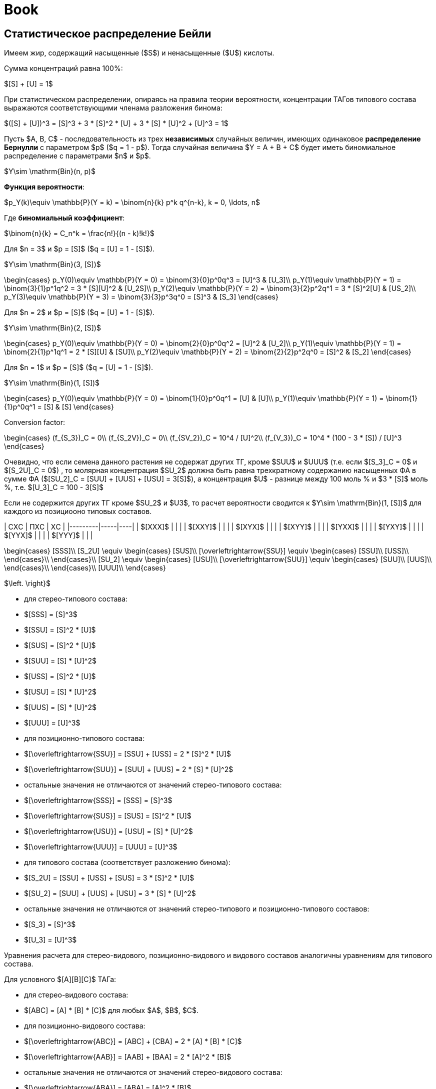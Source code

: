 = Book
:nofooter:

== Статистическое распределение Бейли

Имеем жир, содержащий насыщенные ($S$) и ненасыщенные ($U$) кислоты.

Сумма концентраций равна 100%:

$[S] + [U] = 1$

При статистическом распределении, опираясь на правила теории вероятности,
концентрации ТАГов типового состава выражаются соответствующими членама
разложения бинома:

$([S] + [U])^3 = [S]^3 + 3 * [S]^2 * [U] + 3 * [S] * [U]^2 + [U]^3 = 1$

Пусть $A, B, C$ - последовательность из трех *независимых* случайных величин,
имеющих одинаковое *распределение Бернулли* с параметром $p$ ($q = 1 - p$).
Тогда случайная величина $Y = A + B + C$ будет иметь биномиальное распределение
с параметрами $n$ и $p$.

$Y\sim \mathrm{Bin}(n, p)$

*Функция вероятности*:

$p_Y(k)\equiv \mathbb{P}(Y = k) = \binom{n}{k} p^k q^{n-k}, k = 0, \ldots, n$

Где *биномиальный коэффициент*:

$\binom{n}{k} = C_n^k = \frac{n!}{(n - k)!k!}$

Для $n = 3$ и $p = [S]$ ($q = [U] = 1 - [S]$).

$Y\sim \mathrm{Bin}(3, [S])$

$$\begin{cases}
  p_Y(0)\equiv \mathbb{P}(Y = 0) = \binom{3}{0}p^0q^3 = [U]^3 & [U_3]\\
  p_Y(1)\equiv \mathbb{P}(Y = 1) = \binom{3}{1}p^1q^2 = 3 * [S][U]^2 & [U_2S]\\
  p_Y(2)\equiv \mathbb{P}(Y = 2) = \binom{3}{2}p^2q^1 = 3 * [S]^2[U] & [US_2]\\
  p_Y(3)\equiv \mathbb{P}(Y = 3) = \binom{3}{3}p^3q^0 = [S]^3 & [S_3]
\end{cases}$$

Для $n = 2$ и $p = [S]$ ($q = [U] = 1 - [S]$).

$Y\sim \mathrm{Bin}(2, [S])$

$$\begin{cases}
  p_Y(0)\equiv \mathbb{P}(Y = 0) = \binom{2}{0}p^0q^2 = [U]^2 & [U_2]\\
  p_Y(1)\equiv \mathbb{P}(Y = 1) = \binom{2}{1}p^1q^1 = 2 * [S][U] & [SU]\\
  p_Y(2)\equiv \mathbb{P}(Y = 2) = \binom{2}{2}p^2q^0 = [S]^2 & [S_2]
\end{cases}$$

Для $n = 1$ и $p = [S]$ ($q = [U] = 1 - [S]$).

$Y\sim \mathrm{Bin}(1, [S])$

$$\begin{cases}
  p_Y(0)\equiv \mathbb{P}(Y = 0) = \binom{1}{0}p^0q^1 = [U] & [U]\\
  p_Y(1)\equiv \mathbb{P}(Y = 1) = \binom{1}{1}p^0q^1 = [S] & [S]
\end{cases}$$

Conversion factor:

$$\begin{cases}
  (f_{S_3})_C = 0\\
  (f_{S_2V})_C = 0\\
  (f_{SV_2})_C = 10^4 / [U]^2\\
  (f_{V_3})_C = 10^4 * (100 - 3 * [S]) / [U]^3
\end{cases}$$

Очевидно, что если семена данного растения не содержат других ТГ, кроме $SUU$ и $UUU$ (т.е. если $[S_3]_C = 0$ и $[S_2U]_C = 0$) , то молярная концентрация $SU_2$ должна быть равна трехкратному содержанию насыщенных ФА в сумме ФА ($[SU_2]_C = [SUU] + [UUS] + [USU] = 3[S]$), а концентрация $U$ - разнице между 100 моль % и $3 * [S]$ моль %, т.е. $[U_3]_C = 100 - 3[S]$

Если не содержится других ТГ кроме $SU_2$ и $U3$, то расчет вероятности сводится к $Y\sim \mathrm{Bin}(1, [S])$ для каждого из позициооно типовых составов.

| СXС     | ПXС | XС |
|---------|-----|----|
| $[XXX]$ |     |    |
| $[XXY]$ |     |    |
| $[XYX]$ |     |    |
| $[XYY]$ |     |    |
| $[YXX]$ |     |    |
| $[YXY]$ |     |    |
| $[YYX]$ |     |    |
| $[YYY]$ |     |    |

$$\begin{cases}
  [SSS]\\
  [S_2U] \equiv \begin{cases}
    [SUS]\\
    [\overleftrightarrow{SSU}] \equiv \begin{cases}
      [SSU]\\
      [USS]\\
    \end{cases}\\
  \end{cases}\\
  [SU_2] \equiv \begin{cases}
    [USU]\\
    [\overleftrightarrow{SUU}] \equiv \begin{cases}
      [SUU]\\
      [UUS]\\
    \end{cases}\\
  \end{cases}\\
  [UUU]\\
\end{cases}$$

$\left. \right}$

- для стерео-типового состава:
  - $[SSS] = [S]^3$
  - $[SSU] = [S]^2 * [U]$
  - $[SUS] = [S]^2 * [U]$
  - $[SUU] = [S] * [U]^2$
  - $[USS] = [S]^2 * [U]$
  - $[USU] = [S] * [U]^2$
  - $[UUS] = [S] * [U]^2$
  - $[UUU] = [U]^3$

- для позиционно-типового состава:
  - $[\overleftrightarrow{SSU}] = [SSU] + [USS] = 2 * [S]^2 * [U]$
  - $[\overleftrightarrow{SUU}] = [SUU] + [UUS] = 2 * [S] * [U]^2$
  - остальные значения не отличаются от значений стерео-типового состава:
    - $[\overleftrightarrow{SSS}] = [SSS] = [S]^3$
    - $[\overleftrightarrow{SUS}] = [SUS] = [S]^2 * [U]$
    - $[\overleftrightarrow{USU}] = [USU] = [S] * [U]^2$
    - $[\overleftrightarrow{UUU}] = [UUU] = [U]^3$

- для типового состава (соответствует разложению бинома):
  - $[S_2U] = [SSU] + [USS] + [SUS] = 3 * [S]^2 * [U]$
  - $[SU_2] = [SUU] + [UUS] + [USU] = 3 * [S] * [U]^2$
  - остальные значения не отличаются от значений стерео-типового и
    позиционно-типового составов:
    - $[S_3] = [S]^3$
    - $[U_3] = [U]^3$

Уравнения расчета для стерео-видового, позиционно-видового и видового составов аналогичны уравнениям для типового состава.

Для условного $[A][B][C]$ ТАГа:

- для стерео-видового состава:
  - $[ABC] = [A] * [B] * [C]$ для любых $A$, $B$, $C$.

- для позиционно-видового состава:
  - $[\overleftrightarrow{ABC}] = [ABC] + [CBA] = 2 * [A] * [B] * [C]$
  - $[\overleftrightarrow{AAB}] = [AAB] + [BAA] = 2 * [A]^2 * [B]$
  - остальные значения не отличаются от значений стерео-видового состава:
    - $[\overleftrightarrow{ABA}] = [ABA] = [A]^2 * [B]$
    - $[\overleftrightarrow{AAA}] = [AAA] = [A]^3$

- для видового состава:
  - $[A_1B_1C_1] = [ABC] + [BCA] + [CAB] + [CBA] + [BAC] + [ACB] = 6 * [A] * [B] * [C]$
  - $[A_2B_1] = [AAB] + [ABA] + [BAA] = 3 * [A]^2 * [B]$
  - остальные значения не отличаются от значений позиционно-видового и
    стерео-видового составов:
    - $[A_3] = [AAA]$

Коэффициенты расчитываются на основании возможных перестановок для
соответствующего состава.

Общее правило для стерео-видового состава:

> Концентрация в жире ТАГа сереовидового состава равна произведению концентраций
> каждой из составляющих этот глицерид жирных кислот. [^1] (стр. 153)

== Равномерное распределение Хилдитча

Основной обнаруженный Хилдитчем факт:

> при $[S]$ < 60-65% и числе атомов углерода насыщенных кисло ($m$) >= 16-18 в
> жире содержатся лишь следы $S_3$ [^1] (стр. 153)

что много меньше статистического значения.

Обычно метод Хилдитча описывает лишь типовой состав глицеридов, не касаясь
видового.

Согласно теории равномерного распределения:

- если $[A] < ([A] + [X]) / 3$, то $A$ образует только глицериды $AX_2$
- если $[A] \approx 35\%$, то все глицериды жира принадлежат к виду $AX_2$
- если $35\% < [A] < 65\%$, то многие или почти все глицериды жира принадлежат к
  виду $A_2X$
- если $[A] \ge 70\%$, то избыток $A$ образует глицериды $A_3$ а остальные
  глицериды жира - $A_2X$

$$\begin{cases}
  0\% < [A] < 33\% & AX_2\\
  33\% < [A] < 66\% & A_2X
\end{cases}$$

где $X$ - другие жирные кислоты кроме данной кислоты $A$

== Теория Вандер Валя

Причина позиционно специфичности заключена в 1,3 статистическом, 2
статистическом механизме биосинтеза триглицеридов. И, как следствие, их 1 и 3
положения эквивалентны по всем показателям.

> Теория Вандер Валя противоречит современным представлениям о биосинтезе
> триглицеридов [^1] (стр. 167).

Для условного $[A][B][C]$ ТАГа:

* для стерео-видового состава:
** $[ABC] = [A]_{13} * [B]_2 * [C]_{13}$ для любых $A$, $B$, $C$.

* для позиционно-видового состава:
** $[\overleftrightarrow{ABC}] = [ABC] + [CBA] = 2 * [A]_{13} * [B]_2 * [C]_{13}$
** $[\overleftrightarrow{AAB}] = [AAB] + [BAA] = 2 * [A]_{13} * [A]_2 * [B]_{13}$
** остальные значения не отличаются от значений стерео-видового состава:
*** $[\overleftrightarrow{AAA}] = [AAA]$
*** $[\overleftrightarrow{ABA}] = [ABA]$

* для видового состава:
** $[ABC_1] = [ABC] + [CBA] + [BCA] + [ACB] + [CAB] + [BAC]$
** $[A_2B] = [AAB] + [BAA] + [ABA] = [A]_{13}^2 * [B]_2 + 2 *[A]_{13} * [A]_{2} * [B]_{13}$
** остальные значения не отличаются от значений позиционно-видового и стерео-видового составов:
*** $[A_3] = [AAA]`$

== Теория Ганстоуна

Описывает типовой и видовой составы исключительно растительных триглицеридов.
Это 1,3 статистическое, 2 статистическое распределение.

Позиционная специфичность распределения триглицеридов растений:

> приемущественное содержание кислот I категории в 1,3-, а кислот II категории -
> в 2-положениях (стр. 171, 179)

- I категория - большинство насыщенных кислот, ненасыщенные кислоты с $m > 18$ 
- II категория - ненасыщенные кислоты с $m \leq 18$

.Gunstone PTC
[stem]
++++
\begin{cases}
  0\% < [S] < 66\% & \begin{cases}
    [S_{3}]_G  & = & 0                                                                     &&& : & [SSS]\\
    [S_{2}U]_G & = & \left(\frac32[S]\right)^2 & = & \left(\frac32 - \frac32[U]\right)^2     & : & [SSU] + [USS] + [SUS]\\
    [SU_2]_G   & = & 3[S] - \frac92[S]^2 & = & \frac32[S](3[U] - 1)                          & : & [SUU] + [USU] + [UUS]\\
    [U_3]_G    & = & \left(1 - \frac32[S]\right)^2 & = & \left(\frac32[U] - \frac12\right)^2 & : & [UUU]\\
  \end{cases}
  \\\\
  66\% < [S] < 100\% & \begin{cases}
    [S_{3}]_G  & = & 3[S] - 2 & = & 1 - 3[U] & : & [SSS]\\
    [S_{2}U]_G & = & 3 - 3[S] & = & 3[U]     & : & [SSU] + [USS] + [SUS]\\
    [SU_2]_G   & = & 0                     &&& : & [SUU] + [USU] + [UUS]\\
    [U_3]_G    & = & 0                     &&& : & [UUU]\\
  \end{cases}\\
\end{cases}
++++

---

[stem]
++++
\begin{cases}
  S_{3_G} & = & \begin{cases}
    0\% < [S] < 66\%   & 0\\
    66\% < [S] < 100\% & 1 - [S_2U] = 1 - 3 * [U]
  \end{cases}\\
  S_{2U_G} & = & \begin{cases}
    0\% < [S] < 66\%   & (3 * [S] / 20)^2\\
    66\% < [S] < 100\% & [SSU] + [USS] + [SUS] = 3 * [U]
  \end{cases}\\
  SU_{2_G} & = & \begin{cases}
    0\% < [S] < 66\%   & 3 / 2 * [S] * (3 * [U] - 1)\\
    66\% < [S] < 100\% & 0
  \end{cases}\\
  U_{3_G} & = & \begin{cases}
    0\% < [S] < 66\% & 1 - ([SU_2] + [S_2U]) = 1 - 3 * ([S]^2 * [U] + [S] * [U]^2) = ((3 * [U] - 1) / 20)^2\\
    66\% < [S] < 100\% & 0
  \end{cases}
\end{cases}
++++

- [stem]
  ++++
  SU_2_G = \begin{cases}
    0\% < [S] < 66\% & 3 / 2 * [S] * (3 * [U] - 1)\\
    66\% < [S] < 100\% & 0
  \end{cases}
  ++++
- [stem]
  ++++
  U_3_G = \begin{cases}
    0\% < [S] < 66\% & 1 - ([SU_2] + [S_2U]) = 1 - 3 * ([S]^2 * [U] + [S] * [U]^2) = ((3 * [U] - 1) / 20)^2\\
    66\% < [S] < 100\% & 0
  \end{cases}$

После 66% отсался $S_2U$ $=>$ отсался $[SSU]$, $[USS]$ или $[SUS]$.

- для типового состава (соответствует разложению бинома):
  - $[S_2U] = [SSU] + [USS] + [SUS] = 3 * [S]^2 * [U]$
  - $[SU_2] = [SUU] + [UUS] + [USU] = 3 * [S] * [U]^2$
  - остальные значения не отличаются от значений стерео-типового и
    позиционно-типового составов:
    - $[S_3] = [S]^3$
    - $[U_3] = [U]^3$

== Calculation

> $3[A] = 2[A]_{13} + [A]_2$ [^1] (стр.116)

== Practice

> Наиболее распространенным способом проверки индивидуальных категорий состава,
> вычисленных по Вандер Валю, служит препаративная трехслойная хроматография с
> ионами $Ag+$ [^1] (стр. 170) [^88] [^319] [^464] [^837]


[^1]: Верещагин А.Г. Биохимия триглицеридов. М., Наука, 1972

[^88]: DOI [10.1007/bf02822471]
[^319]: DOI [10.1016/0009-3084(67)90021-7]
[^464]: DOI []
[^837]: DOI []

[10.1007/bf02822471]: https://sci-hub.hkvisa.net/10.1007/bf02822471
[10.1016/0009-3084(67)90021-7]: https://sci-hub.hkvisa.net/10.1016/0009-3084(67)90021-7

[10.1016/S0022-2275(20)40206-8]: https://doi.org/10.1016/S0022-2275(20)40206-8

[Верещагин А.Г. Биохимия триглицеридов. М., Наука, 1972]: # "Верещагин А.Г. Биохимия триглицеридов. М., Наука, 1972"